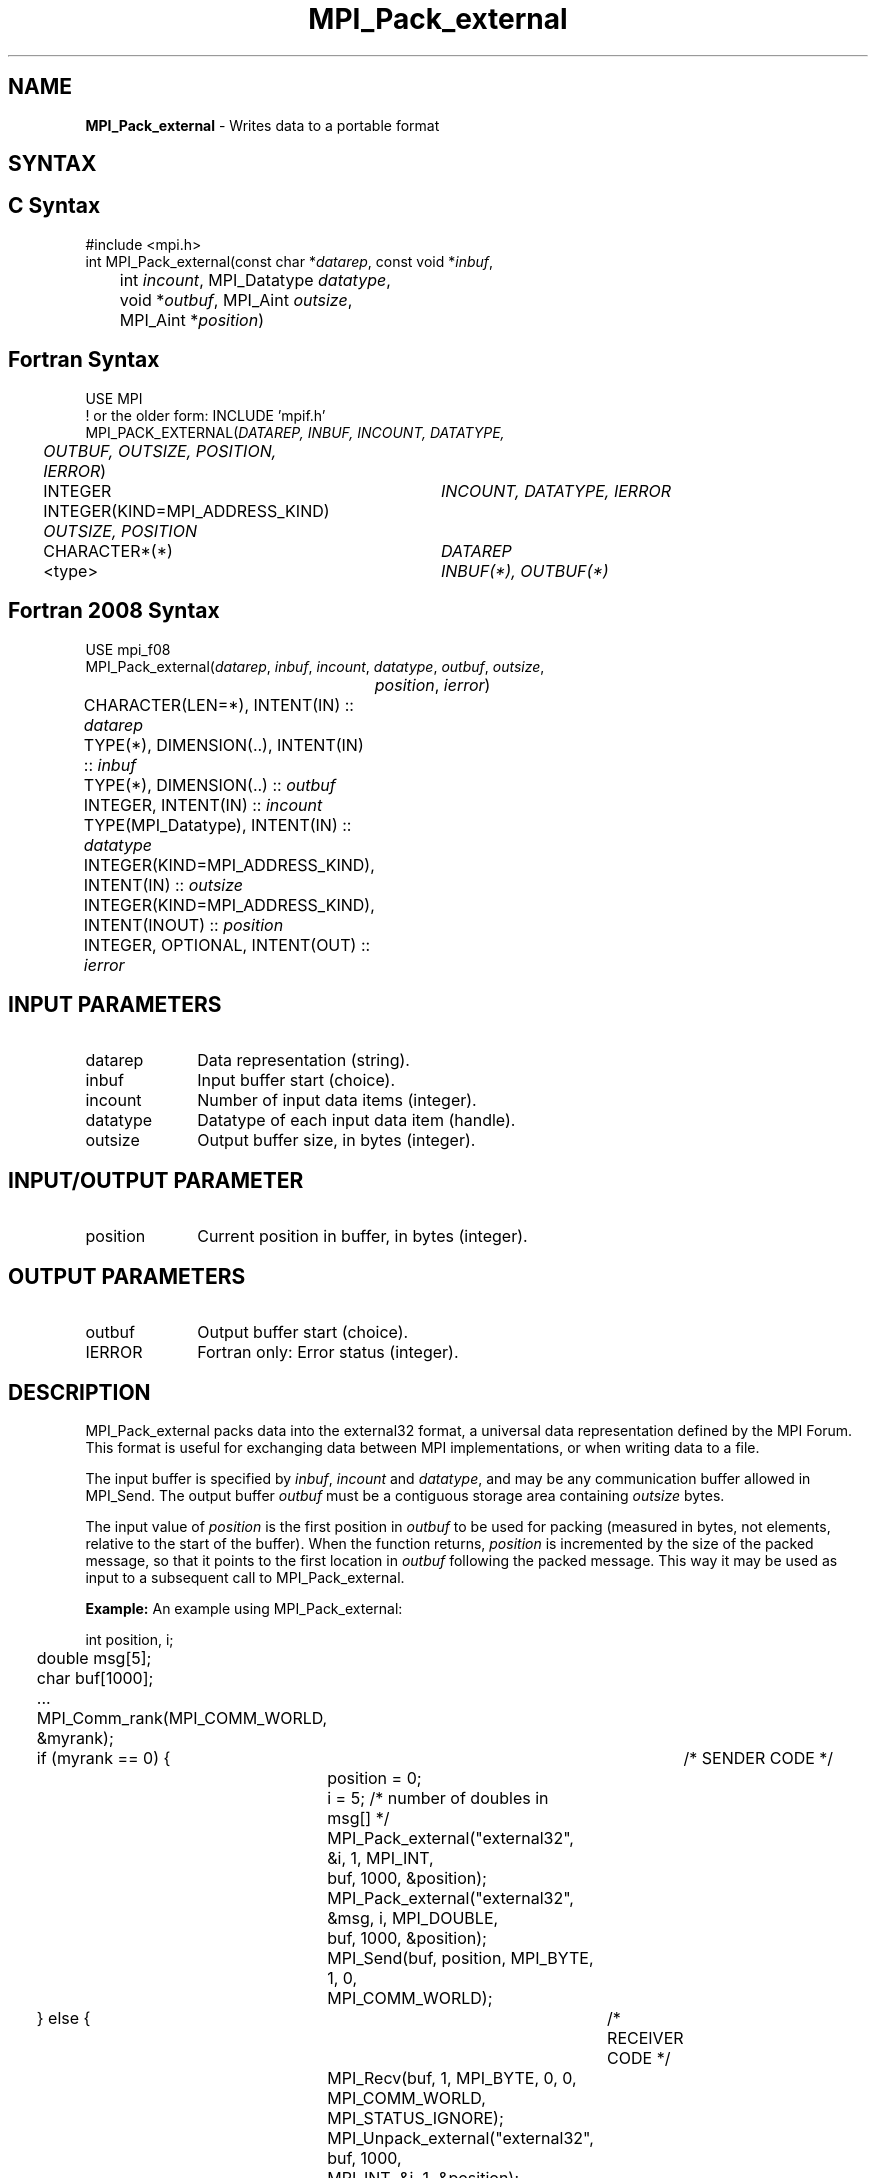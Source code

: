 .\" -*- nroff -*-
.\" Copyright 2013 Los Alamos National Security, LLC. All rights reserved.
.\" Copyright 2010 Cisco Systems, Inc.  All rights reserved.
.\" Copyright 2006-2008 Sun Microsystems, Inc.
.\" Copyright (c) 1996 Thinking Machines Corporation
.\" $COPYRIGHT$
.TH MPI_Pack_external 3 "Mar 26, 2019" "4.0.1" "Open MPI"

.SH NAME
\fBMPI_Pack_external\fP \- Writes data to a portable format

.SH SYNTAX
.ft R

.SH C Syntax
.nf
#include <mpi.h>
int MPI_Pack_external(const char *\fIdatarep\fP, const void *\fIinbuf\fP,
	int \fIincount\fP, MPI_Datatype\fI datatype\fP,
	void *\fIoutbuf\fP, MPI_Aint \fIoutsize\fP,
	MPI_Aint *\fIposition\fP)

.fi
.SH Fortran Syntax
.nf
USE MPI
! or the older form: INCLUDE 'mpif.h'
MPI_PACK_EXTERNAL(\fIDATAREP, INBUF, INCOUNT, DATATYPE,
	OUTBUF, OUTSIZE, POSITION, IERROR\fP)

	INTEGER		\fIINCOUNT, DATATYPE, IERROR\fP
	INTEGER(KIND=MPI_ADDRESS_KIND) \fIOUTSIZE, POSITION\fP
	CHARACTER*(*)	\fIDATAREP\fP
	<type>		\fIINBUF(*), OUTBUF(*)\fP

.fi
.SH Fortran 2008 Syntax
.nf
USE mpi_f08
MPI_Pack_external(\fIdatarep\fP, \fIinbuf\fP, \fIincount\fP, \fIdatatype\fP, \fIoutbuf\fP, \fIoutsize\fP,
		\fIposition\fP, \fIierror\fP)
	CHARACTER(LEN=*), INTENT(IN) :: \fIdatarep\fP
	TYPE(*), DIMENSION(..), INTENT(IN) :: \fIinbuf\fP
	TYPE(*), DIMENSION(..) :: \fIoutbuf\fP
	INTEGER, INTENT(IN) :: \fIincount\fP
	TYPE(MPI_Datatype), INTENT(IN) :: \fIdatatype\fP
	INTEGER(KIND=MPI_ADDRESS_KIND), INTENT(IN) :: \fIoutsize\fP
	INTEGER(KIND=MPI_ADDRESS_KIND), INTENT(INOUT) :: \fIposition\fP
	INTEGER, OPTIONAL, INTENT(OUT) :: \fIierror\fP

.fi
.SH INPUT PARAMETERS
.ft R
.TP 1i
datarep
Data representation (string).
.ft R
.TP 1i
inbuf
Input buffer start (choice).
.TP 1i
incount
Number of input data items (integer).
.TP 1i
datatype
Datatype of each input data item (handle).
.TP 1i
outsize
Output buffer size, in bytes (integer).

.SH INPUT/OUTPUT PARAMETER
.ft R
.TP 1i
position
Current position in buffer, in bytes (integer).

.SH OUTPUT PARAMETERS
.ft R
.TP 1i
outbuf
Output buffer start (choice).
.TP 1i
IERROR
Fortran only: Error status (integer).

.SH DESCRIPTION
.ft R
MPI_Pack_external packs data into the external32 format, a universal
data representation defined by the MPI Forum. This format is useful
for exchanging data between MPI implementations, or when writing data
to a file.
.sp
The input buffer is specified by \fIinbuf\fP, \fIincount\fP and
\fIdatatype\fP, and may be any communication buffer allowed in
MPI_Send. The output buffer \fIoutbuf\fP must be a contiguous storage
area containing \fIoutsize\fP bytes.
.sp
The input value of \fIposition\fP is the first position in
\fIoutbuf\fP to be used for packing (measured in bytes, not elements,
relative to the start of the buffer). When the function returns,
\fIposition\fP is incremented by the size of the packed message, so
that it points to the first location in \fIoutbuf\fP following the
packed message. This way it may be used as input to a subsequent call
to MPI_Pack_external.
.sp

\fBExample:\fP An example using MPI_Pack_external:
.sp
.nf
	int position, i;
	double msg[5];
	char buf[1000];

	\&...

	MPI_Comm_rank(MPI_COMM_WORLD, &myrank);
	if (myrank == 0) {	/* SENDER CODE */
		position = 0;
		i = 5; /* number of doubles in msg[] */
		MPI_Pack_external("external32", &i, 1, MPI_INT,
		    buf, 1000, &position);
		MPI_Pack_external("external32", &msg, i, MPI_DOUBLE,
		    buf, 1000, &position);
		MPI_Send(buf, position, MPI_BYTE, 1, 0,
		    MPI_COMM_WORLD);
	} else {		/* RECEIVER CODE */
		MPI_Recv(buf, 1, MPI_BYTE, 0, 0, MPI_COMM_WORLD,
		    MPI_STATUS_IGNORE);
		MPI_Unpack_external("external32", buf, 1000,
		    MPI_INT, &i, 1, &position);
		MPI_Unpack_external("external32", buf, 1000,
		    MPI_DOUBLE, &msg, i, &position);
	}

.fi
.SH NOTES
.ft R
The \fIdatarep\fP argument specifies the data format. The only valid
value in the current version of MPI is "external32". The argument is
provided for future extensibility.
.sp
To understand the behavior of pack and unpack, it is convenient to
think of the data part of a message as being the sequence obtained by
concatenating the successive values sent in that message. The pack
operation stores this sequence in the buffer space, as if sending the
message to that buffer. The unpack operation retrieves this sequence
from buffer space, as if receiving a message from that buffer. (It is
helpful to think of internal Fortran files or sscanf in C for a
similar function.)
.sp
Several messages can be successively packed into one packing
unit. This is effected by several successive related calls to
MPI_Pack_external, where the first call provides \fIposition\fP=0,
and each successive call inputs the value of \fIposition\fP that was
output by the previous call, along with the same values for
\fIoutbuf\fP and \fIoutcount\fP. This packing unit now contains the
equivalent information that would have been stored in a message by one
send call with a send buffer that is the "concatenation" of the
individual send buffers.
.sp
A packing unit can be sent using type MPI_BYTE. Any point-to-point
or collective communication function can be used to move the sequence
of bytes that forms the packing unit from one process to another. This
packing unit can now be received using any receive operation, with any
datatype. (The type-matching rules are relaxed for messages sent with
type MPI_BYTE.)
.sp
A packing unit can be unpacked into several successive messages. This
is effected by several successive related calls to
MPI_Unpack_external, where the first call provides \fIposition\fP=0,
and each successive call inputs the value of position that was output
by the previous call, and the same values for \fIinbuf\fP and
\fIinsize\fP.
.sp
The concatenation of two packing units is not necessarily a packing
unit; nor is a substring of a packing unit necessarily a packing
unit. Thus, one cannot concatenate two packing units and then unpack
the result as one packing unit; nor can one unpack a substring of a
packing unit as a separate packing unit. Each packing unit that was
created by a related sequence of pack calls must be unpacked as a unit
by a sequence of related unpack calls.

.SH ERRORS
.ft R
Almost all MPI routines return an error value; C routines as
the value of the function and Fortran routines in the last argument. C++
functions do not return errors. If the default error handler is set to
MPI::ERRORS_THROW_EXCEPTIONS, then on error the C++ exception mechanism
will be used to throw an MPI::Exception object.
.sp
Before the error value is returned, the current MPI error handler is
called. By default, this error handler aborts the MPI job, except for
I/O function errors. The error handler may be changed with
MPI_Comm_set_errhandler; the predefined error handler MPI_ERRORS_RETURN
may be used to cause error values to be returned. Note that MPI does not
guarantee that an MPI program can continue past an error.
.sp
See the MPI man page for a full list of MPI error codes.

.SH SEE ALSO
.ft R
.nf
MPI_Pack_external_size
MPI_Send
MPI_Unpack_external
sscanf(3C)

